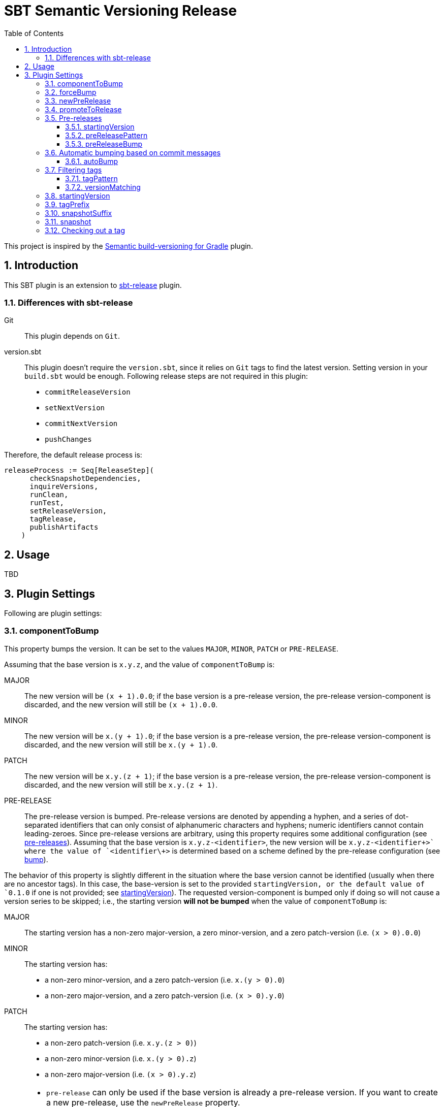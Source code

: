 = SBT Semantic Versioning Release
:sectnums:
:toc:
:toclevels: 4
:idprefix: id_
:sbt_release_url: https://github.com/sbt/sbt-release

This project is inspired by the https://github.com/vivin/gradle-semantic-build-versioning[Semantic build-versioning for Gradle] plugin.

== Introduction

This SBT plugin is an extension to {sbt_release_url}[sbt-release] plugin.

=== Differences with sbt-release

Git::
This plugin depends on `Git`.

version.sbt::
This plugin doesn't require the `version.sbt`, since it relies on `Git` tags to find the latest version. Setting version
in your `build.sbt` would be enough. Following release steps are not required in this plugin:
* `commitReleaseVersion`
* `setNextVersion`
* `commitNextVersion`
* `pushChanges`

Therefore, the default release process is:

[source,sbt]
----
releaseProcess := Seq[ReleaseStep](
      checkSnapshotDependencies,
      inquireVersions,
      runClean,
      runTest,
      setReleaseVersion,
      tagRelease,
      publishArtifacts
    )
----

== Usage
TBD

== Plugin Settings
Following are plugin settings:

[[id_component_to_bump]]
=== componentToBump
This property bumps the version. It can be set to the values `MAJOR`, `MINOR`, `PATCH` or `PRE-RELEASE`.

Assuming that the base version is `x.y.z`, and the value of `componentToBump` is:

MAJOR::
The new version will be `(x + 1).0.0`; if the base version is a pre-release version, the pre-release version-component is
discarded, and the new version will still be `(x + 1).0.0`.

MINOR::
The new version will be `x.(y + 1).0`; if the base version is a pre-release version, the pre-release version-component is
discarded, and the new version will still be `x.(y + 1).0`.

PATCH::
The new version will be `x.y.(z + 1)`; if the base version is a pre-release version, the pre-release version-component is
discarded, and the new version will still be `x.y.(z + 1)`.

PRE-RELEASE::
The pre-release version is bumped. Pre-release versions are denoted by appending a hyphen, and a series of dot-separated identifiers
that can only consist of alphanumeric characters and hyphens; numeric identifiers cannot contain leading-zeroes. Since pre-release
versions are arbitrary, using this property requires some additional configuration (see <<id_pre_releases, pre-releases>>).
 Assuming that the base version is `x.y.z-<identifier>`, the new version will be `x.y.z-<identifier\++>` where the value of `<identifier\++>`
is determined based on a scheme defined by the pre-release configuration (see <<id_pre_release_bump, bump>>).

The behavior of this property is slightly different in the situation where the base version cannot be identified (usually when
there are no ancestor tags). In this case, the base-version is set to the provided `startingVersion, or the default value of
`0.1.0` if one is not provided; see <<id_starting_version, startingVersion>>). The requested version-component is bumped only if doing so will
not cause a version series to be skipped; i.e., the starting version *will not be bumped* when the value of `componentToBump` is:

MAJOR::
The starting version has a non-zero major-version, a zero minor-version, and a zero patch-version (i.e. `(x > 0).0.0`)

MINOR::
The starting version has:
* a non-zero minor-version, and a zero patch-version (i.e. `x.(y > 0).0`)
* a non-zero major-version, and a zero patch-version (i.e. `(x > 0).y.0`)

PATCH::
The starting version has:
* a non-zero patch-version (i.e. `x.y.(z > 0)`)
* a non-zero minor-version (i.e. `x.(y > 0).z`)
* a non-zero major-version (i.e. `(x > 0).y.z`)

[NOTE]
====
* `pre-release` can only be used if the base version is already a pre-release version. If you want to create a new pre-release,
use the `newPreRelease` property.
* It is not possible to use `pre-release` with `promoteToRelease` or `newPreRelease`.
* `pre-release` can fail if you have filtered tags in such a way (see <<id_filtering_tags, Filtering tags>> and <<id_tag_pattern, `tagPattern`>>)
that the base version does not have a pre-release identifier.
====

=== forceBump
This property defines the flag to enable forceBump. Default value is *false*. This option can be set via system property *sbt.release.forceBump*.

If you use autobumping (see <<id_autobump_on_commit, Automatic bumping based on commit messages>>) and
manual bumping together, the following precedence-rules apply, after determining the autobump and manual-bump version-components
separately:

* If you are attempting to manually bump a component with higher-precedence than the one autobump is attempting to bump,
the manual bump wins.
* If you are attempting to manually bump a component with lesser-precedence than the one autobump is attempting to bump,
and the `forceBump` property is **not** set, the build fails.
* If you are attempting to manually bump a component with lesser-precedence than the one autobump is attempting to bump,
and the `forceBump` property is set, the manual bump wins. Note that this means that you are *intentionally disregarding*
your commit messages (i.e., "I know what I'm doing; my commit messages were wrong").

[[id_new_pre_release]]
=== newPreRelease
This property defines the flag to enable new-pre-release. Default value is *false*. This option can be set via system property
*sbt.release.newPreRelease* as well as by *[new-pre-release]* in the commit message.

This property creates a new pre-release version by bumping the requested version-component and then adding the starting pre-release
version from the pre-release configuration (see <<id_pre_releases, pre-release>>). It has the following behavior:

* When used by itself it will bump the patch version and then append the starting pre-release version as specified in the
pre-release configuration. Assuming that the base version is `x.y.z`, the new version will be `x.y.(z + 1)-<startingVersion>`
(see <<id_pre_release_starting_version, `startingVersion`>>.
* When used with `componentToBump=patch`, the behavior is the same as using `newPreRelease` by itself.
* When used with `componentToBump=minor`, it will bump the minor version and then append the starting pre-release version as
specified in the pre-release configuration. Assuming that the base version is `x.y.z`, the new version will be `x.(y + 1).0-<startingVersion>`
(see <<id_pre_release_starting_version, `startingVersion`>>.
* When used with `componentToBump=major`, it will bump the major version and then append the starting pre-release version as
specified in the pre-release configuration. Assuming that the base version is `x.y.z`, the new version will be `(x + 1).0.0-<startingVersion>`
(see <<id_pre_release_starting_version, `startingVersion`>>.

[NOTE]
====
* It is not possible to use `componentToBump=pre-release` along with `newPreRelease`.
* If the base version cannot be identified, and a starting version is used, note that the behavior of `componentToBump` is still
subject to the rules that prevent version series from being skipped when bumping.
====

[[id_promote_to_release]]
=== promoteToRelease
This property defines the flag to enable promote-to-release. Default value is *false*. This option can be set via system property
*sbt.release.promoteToRelease* as well as via *[promote]* in the commit message.

This property promotes a pre-release version to a release version. This is done by discarding the pre-release version-component.
For example, assuming that the base version is `x.y.z-some.identifiers.here`, the new version will be `x.y.z`.
*This property can only be used if the base version is a pre-release version*.

[[id_pre_releases]]
=== Pre-releases
This is how you can define your pre-release versioning-strategy. This is a special case because other than defining a basic
syntax and ordering rules, the semantic-versioning specification has no other rules about pre-release identifiers. This means
that some extra configuration is required if you want to generate pre-release versions.

[source,sbt]
----
import sbtsemverrelease.PreReleaseConfig

preRelease := PreReleaseConfig(startingVersion = "pre.0")
----

[[id_pre_release_starting_version]]
==== startingVersion
This option is required and describes the starting pre-release version of a new pre-release. This value will be used if
<<id_new_pre_release, `newPreRelease`>> is invoked (either explicitly or via <<id_autobump_on_commit, Automatic bumping based on commit messages>>).
The default value is `RC.1`.

[[id_pre_release_pattern]]
==== preReleasePattern
This option has a function similar to <<id_tag_pattern, `tagPattern`>>, except that it allows you to restrict the set of tags
considered to those tags with pre-release versions matching `pattern`. The value for this has to be a regular expression as a
`String`. Its default value is `/.*+$/` (which corresponds to do not filter based on pre-release pattern). One thing to remember
 is that starting anchors (`^`) cannot be used, because the actual regular-expression that is used is `\d++\.\d++\.\d++-$pattern`.
Hence, if you are trying to filter tags based on pre-release versions starting with some string, it is enough to provide
that string in the regular expression without prefixing it with `^`.

NOTE: Filtering based on `preReleasePattern` is performed *after* tags have been filtered based on <<id_tag_pattern, `tagPattern`>>
and <<id_version_matching, `versionMatching`>>.

[[id_pre_release_bump]]
==== preReleaseBump
This property allows you to specify how pre-release versions should be incremented or bumped. This is expected to be a
function that accepts two arguments (`PreReleaseConfig` and the latest version), and is expected to return a `String`,
which will be incremented a pre-release version.

.Default implementation of this function is following
====
[source,scala,subs="verbatim,quotes"]
----
import sbtsemverrelease.PreReleaseConfig

def defaultPreReleaseBump(
    config: PreReleaseConfig,
    latestVersion: String
  ): String = {
    val preReleaseComponents = config.splitComponents(latestVersion)
    // based on default pre-release config *preReleaseComponents* would be _["RC", ".", "1"]_
    val prefix = preReleaseComponents.dropRight(1).mkString("") // _RC._
    val nextVersion = preReleaseComponents.last.toInt + 1 // _2_
    s"$prefix$nextVersion" // _RC.2_
}

// implementation of splitComponents is following

/** Splits the given `preReleasePart` separating into numeric and non-numeric parts.
    *
    * For example:
    *   If the input is '''alpha.0''' then result would be '''["alpha", ".", "0"]'''
    *   If the input is '''alpha0''' then result would be '''["alpha", "0"]'''
    *   If the input is '''pre.1-alpha.1''' then result would be '''["pre", ".", "1", "-", "alpha", ".", "1"]'''
    * @param preReleasePart pre-release part of the current version
    * @return List of different parts of pre-release part
    */
  def splitComponents(preReleasePart: String): List[String] =
    preReleasePart
      .split("(?<=[\\D.-])(?=[\\d.-])|(?<=[\\d.-])(?=[\\D.-])")
      .toList

----
====

[[id_autobump_on_commit]]
=== Automatic bumping based on commit messages
Sometimes you might want to automatically bump your version as part of your continuous-integration process. Without this option,
you would have to explicitly configure your CI process to use the corresponding `componentToBump` property value, depending on
the version component you want to bump. This is because the default behavior of the plugin is to bump the component with the
least precedence. Instead, you can configure the plugin to automatically bump the desired version-component based on the contents
of all your commit messages since the nearest ancestor-tags; this essentially means messages from all unreleased ancestor-commits.
If multiple commit-messages apply, then the component with the highest precedence wins. This way you can note in each commit
message whether the change is major or minor directly, and this plugin uses that information to calculate the next version-number to be used.

==== autoBump
This option allows you to specify how the build version should be automatically bumped based on the contents of commit messages. The
full message of each applicable commit-message is checked to see if a match for any of specified pattern can be found. Note that in
the case of multiple matches, the component with the highest precedence wins. This option has the following sub-options:

majorPattern::
If any relevant commit message contains a match for `majorPattern`, the major version will be bumped. This has to be a regular
expression, and its default value is `\[major\]`, which means `[major]` anywhere in the commit message.

minorPattern::
If any relevant commit message contains a match for `minorPattern`, the minor version will be bumped. This has to be a regular
expression, and its default value is `\[minor\]`, which means `[minor]` anywhere in the commit message.

patchPattern::
If any relevant commit message contains a match for `patchPattern`, the patch version will be bumped. This has to be a regular
expression, and its default value is `\[patch\]`, which means `[patch]` anywhere in the commit message.

newPreReleasePattern:: If any relevant commit message contains a match for `newPreReleasePattern`, then a new pre-release version
will be created. If no major or minor-version bumping is specified via autobumping or manually, the new pre-release version will
be created after bumping the patch version. Otherwise, the new pre-release version is created after bumping the appropriate component.
The same restrictions and rules that apply to the <<id_new_pre_release, `newPreRelease`>> property apply here as well. This has to be a
regular expression, and its default value is `\[new-pre-release\]`, which means `[new-pre-release]` anywhere in the message.

promoteToReleasePattern::
If any relevant commit message contains a match for `promoteToReleasePattern`, the version will be promoted to a release version.
The same rules that apply to the <<id_promote_to_release,`promoteToRelease`>> property apply here as well. This has to be a regular
expression, and its default value is `\[promote\]`, which means `[promote]` anywhere in any line.

.Defining custom patterns to be used by `autoBump`
====
[source,scala]
----
import sbtsemverrelease.AutoBump

autoBump := AutoBump(
  // match "[bump-major]" on its own line without leading or trailing characters
  majorPattern = Some("(?m)^\\[bump-major\\]$".r),

   // match "[bump-minor]" on its own line without leading or trailing characters
  minorPattern = Some("(?m)^\\[bump-minor\\]$".r),

  // match "[bump-patch]" on its own line without leading or trailing characters
  patchPattern = Some("?m)^\\[bump-patch\\]$".r),

  // match "[make-new-pre-release]" on its own line without leading or trailing characters
  newPreReleasePattern = Some("(?m)^\\[make-new-pre-release\\]$".r),

  // match "[promote-to-release]" on its own line without leading or trailing characters
  promoteToReleasePattern = Some("(?m)^\\[promote-to-release\\]$".r)
)
----
====

[NOTE]
====
* If none of the commit messages match the patterns in `autoBump`, the plugin assumes its default behavior and will bump
the component with least-precedence.
* Commit messages will not be checked against any pattern that is set to `None`. So if you are not planning on looking for
patterns corresponding to certain types of version bumps or calculations, you can disable them by setting them to `None`
(which also boosts performance slightly). It is also useful to do this in cases where you might want to prevent certain types
of bumps from happening (e.g., prevent any accidental major-version bumps until it is time to release). If all patterns are
set to `None`, autobumping is completely disabled, and commit messages are not retrieved; this can further improve performance
if you do not plan on using autobumping at all. You can re-enable autobumping at any time by using the default value for
a pattern or by setting a custom value.
====

[[id_filtering_tags]]
=== Filtering tags
These options let you restrict the set of tags considered when determining the base version.

[NOTE]
====
Be careful when filtering tags because it can affect plugin-behavior. The plugin works by determining the base version from tags,
so behavior can vary depending on whether certain tags have been filtered out or not:

* If the filtering options are set such that none of the existing ancestor-tags match, the plugin will use the <<id_starting_version, `startingVersion`>>.
* If the filtering options are set such that the base version is not a pre-release version and you are attempting to use
<<id_component_to_bump, `componentToBump=pre-release`>>, the build will fail.
====

[[id_tag_pattern]]
==== tagPattern
This pattern tells the plugin to only consider those tags matching `tagPattern` when trying to determine the base version
from the tags in your repository. The value for this option has to be a regular expression. Its default value is `\d++\.\d++\.\d++`,
which means that all tags that contain a semantic-version portion are considered, while all others are ignored. This property
can be used, for example, to tag and version different sub-projects under a root-project individually, while using the same repository.

.Only tags that start with `foo` should be considered
====
[source,sbt]
----
tagPattern := "^foo".r
----
====

[[id_version_matching]]
==== versionMatching
This option is similar in function to <<id_tag_pattern, `tagPattern`>>, except that it allows you to restrict the set of tags
considered, based on the explicitly-specified major, minor, or patch versions. When specifying a version component to match,
preceding components (if any) must also be specified. While the effect of `versionMatching` can also be accomplished by `tagPattern`,
`versionMatching` provides a more convenient way to restrict the set of considered tags based on versions alone.

.Only tags with major-version `2` should be considered:
====
[source,sbt]
----
import sbtsemverrelease.VersionsMatching

versionMatching := VersionsMatching(major = 2)
----
====

.Only tags with major and minor-version `1.2` should be considered:
====
[source,sbt]
----
import sbtsemverrelease.VersionsMatching

versionMatching := VersionsMatching(major = 1, minor = 2)
----
====

.Only tags with major, minor, and patch-version `1.2.0` should be considered:
====
[source,sbt]
----
import sbtsemverrelease.VersionsMatching

versionMatching := VersionsMatching(major = 1, minor = 2, patch = 0)
----
====

.Following configuration would fail, preceding components (if any) must also be specified:
====
[source,sbt]
----
import sbtsemverrelease.VersionsMatching

versionMatching := VersionsMatching(patch = 2)
----
====

NOTE: Filtering based on `versionMatching` is performed *after* tags have been filtered based on `tagPattern`.

[[id_starting_version]]
=== startingVersion
This option defines the starting version of the build in case there is no tag available to determine next version. Default
value is *0.1.0-SNAPSHOT*. If not defined it will be deduced from project `version`.

=== tagPrefix
This option defines prefix to use when tagging a release. Default value is *v*.

=== snapshotSuffix
This option defines the suffix for the snapshot version. Default value is *SNAPSHOT*.

=== snapshot
This option defines the flag to make current release a snapshot release. This option is calculated as follows:

. The option is explicitly set in `build.sbt` using `snapshot` property.
. The option is set by *sbt.release.snapshot* via system property.
. The option is set via `hasUncommittedChanges` function of `Git`. If the function returns *true* then `snapshot` flag will be
set to *true*, *false* otherwise.

=== Checking out a tag
It is useful to check out a tag when you want to create a build of an older version. If you do this, the plugin will detect
that `HEAD` is pointing to a tag and will use the corresponding version as the version of the build. *It is not possible to
bump or modify the version in any other manner if you have checked out a tag corresponding to that version and have not made
additional changes. Also, for this to work as expected, the tag you are checking out must not be excluded by <<id_tag_pattern,`tagPattern`>>,
<<id_version_matching, `versionMatching`>>, or <<id_pre_release_pattern, `pre-release pattern`>>.*
